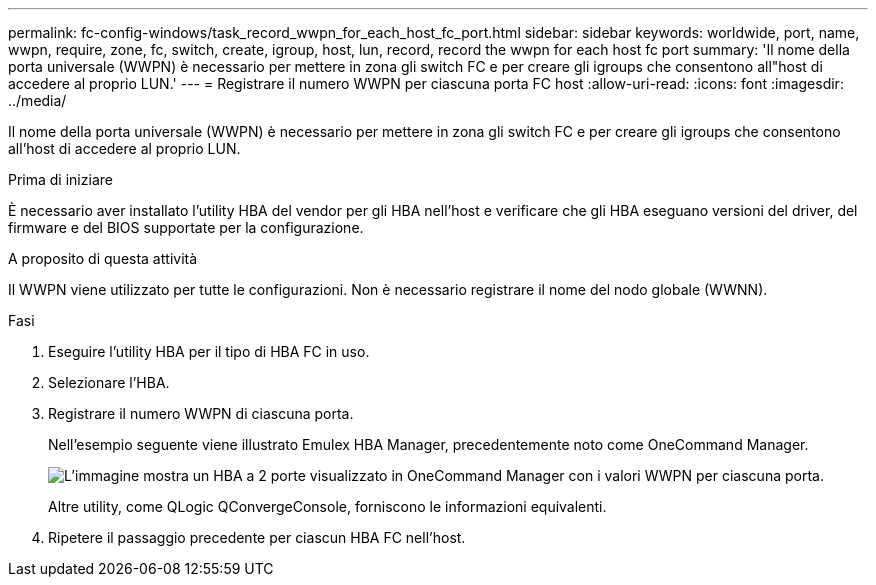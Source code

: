 ---
permalink: fc-config-windows/task_record_wwpn_for_each_host_fc_port.html 
sidebar: sidebar 
keywords: worldwide, port, name, wwpn, require, zone, fc, switch, create, igroup, host, lun, record, record the wwpn for each host fc port 
summary: 'Il nome della porta universale (WWPN) è necessario per mettere in zona gli switch FC e per creare gli igroups che consentono all"host di accedere al proprio LUN.' 
---
= Registrare il numero WWPN per ciascuna porta FC host
:allow-uri-read: 
:icons: font
:imagesdir: ../media/


[role="lead"]
Il nome della porta universale (WWPN) è necessario per mettere in zona gli switch FC e per creare gli igroups che consentono all'host di accedere al proprio LUN.

.Prima di iniziare
È necessario aver installato l'utility HBA del vendor per gli HBA nell'host e verificare che gli HBA eseguano versioni del driver, del firmware e del BIOS supportate per la configurazione.

.A proposito di questa attività
Il WWPN viene utilizzato per tutte le configurazioni. Non è necessario registrare il nome del nodo globale (WWNN).

.Fasi
. Eseguire l'utility HBA per il tipo di HBA FC in uso.
. Selezionare l'HBA.
. Registrare il numero WWPN di ciascuna porta.
+
Nell'esempio seguente viene illustrato Emulex HBA Manager, precedentemente noto come OneCommand Manager.

+
image::../media/emulex_hba_fc_fc_windows.gif[L'immagine mostra un HBA a 2 porte visualizzato in OneCommand Manager con i valori WWPN per ciascuna porta.]

+
Altre utility, come QLogic QConvergeConsole, forniscono le informazioni equivalenti.

. Ripetere il passaggio precedente per ciascun HBA FC nell'host.

